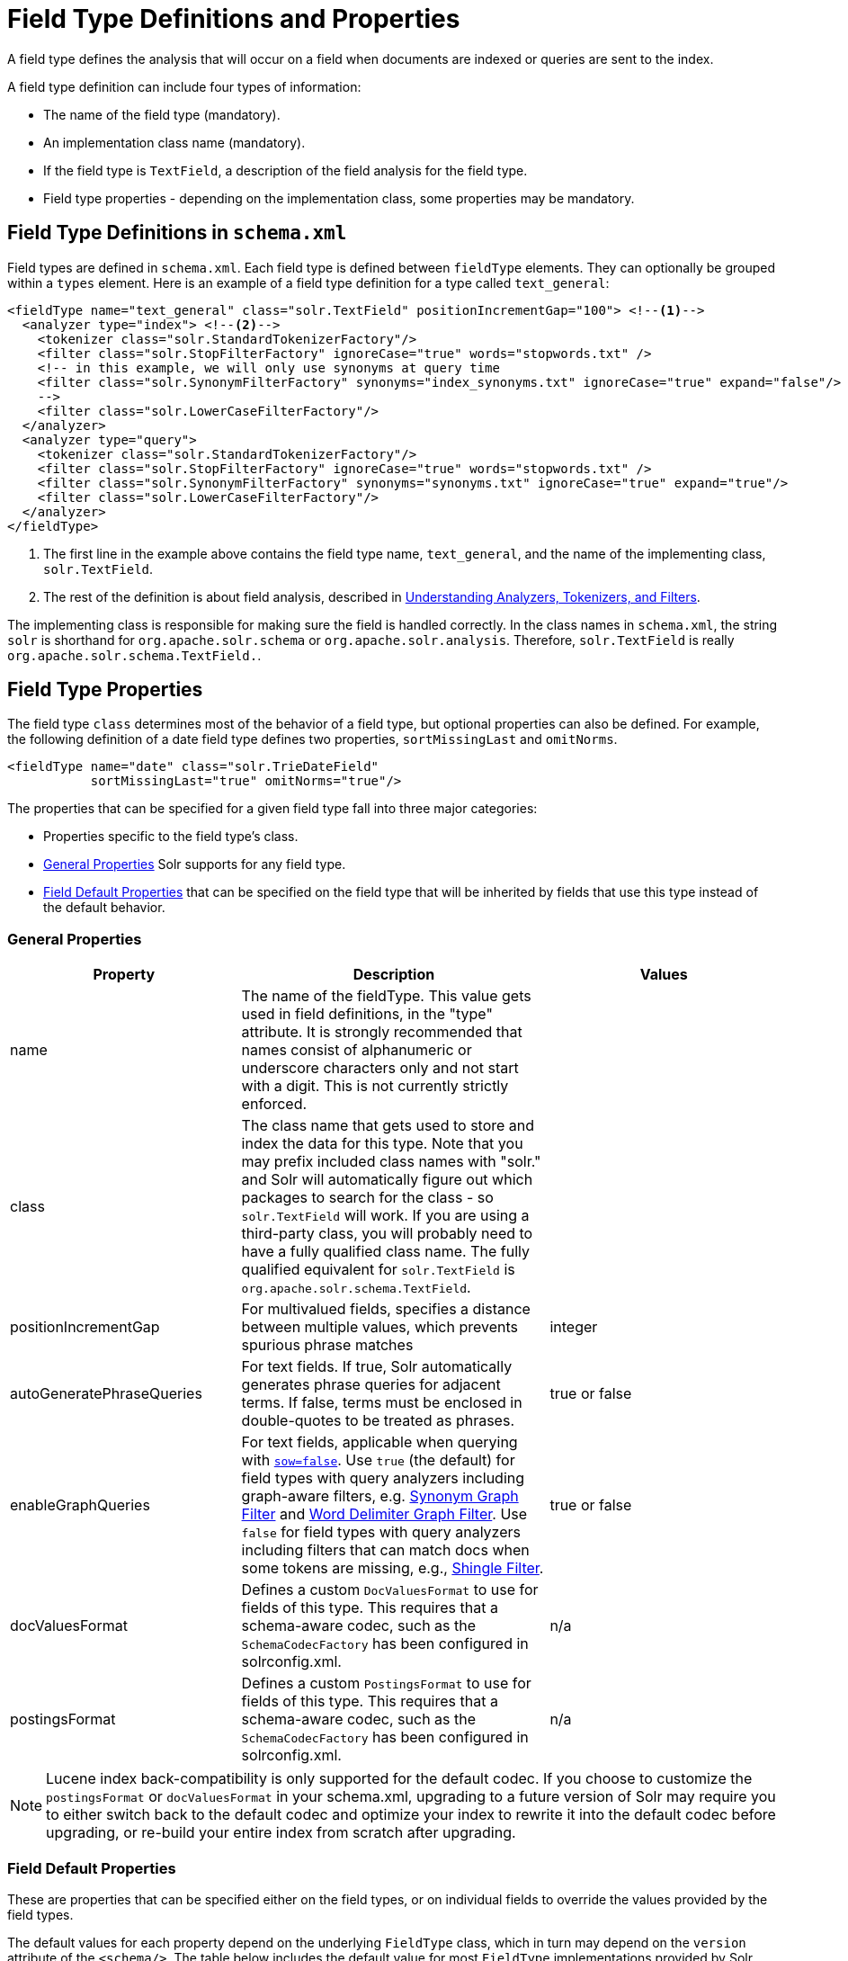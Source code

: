 = Field Type Definitions and Properties
:page-shortname: field-type-definitions-and-properties
:page-permalink: field-type-definitions-and-properties.html

A field type defines the analysis that will occur on a field when documents are indexed or queries are sent to the index.

A field type definition can include four types of information:

* The name of the field type (mandatory).
* An implementation class name (mandatory).
* If the field type is `TextField`, a description of the field analysis for the field type.
* Field type properties - depending on the implementation class, some properties may be mandatory.

[[FieldTypeDefinitionsandProperties-FieldTypeDefinitionsinschema.xml]]
== Field Type Definitions in `schema.xml`

Field types are defined in `schema.xml`. Each field type is defined between `fieldType` elements. They can optionally be grouped within a `types` element. Here is an example of a field type definition for a type called `text_general`:

// TODO callout isn't working in the PDF...
//    http://asciidoctor.org/docs/user-manual/#xml-callouts
// TODO: relevant github issues w/possible font related work arounds...
//  - https://github.com/asciidoctor/asciidoctor-pdf/issues/409
//  - https://github.com/asciidoctor/asciidoctor-pdf/issues/377
//  - https://github.com/asciidoctor/asciidoctor-pdf/issues/133
[source,xml]
----
<fieldType name="text_general" class="solr.TextField" positionIncrementGap="100"> <!--1-->
  <analyzer type="index"> <!--2-->
    <tokenizer class="solr.StandardTokenizerFactory"/>
    <filter class="solr.StopFilterFactory" ignoreCase="true" words="stopwords.txt" />
    <!-- in this example, we will only use synonyms at query time
    <filter class="solr.SynonymFilterFactory" synonyms="index_synonyms.txt" ignoreCase="true" expand="false"/>
    -->
    <filter class="solr.LowerCaseFilterFactory"/>
  </analyzer>
  <analyzer type="query">
    <tokenizer class="solr.StandardTokenizerFactory"/>
    <filter class="solr.StopFilterFactory" ignoreCase="true" words="stopwords.txt" />
    <filter class="solr.SynonymFilterFactory" synonyms="synonyms.txt" ignoreCase="true" expand="true"/>
    <filter class="solr.LowerCaseFilterFactory"/>
  </analyzer>
</fieldType>
----

<1> The first line in the example above contains the field type name, `text_general`, and the name of the implementing class, `solr.TextField`.
<2> The rest of the definition is about field analysis, described in <<understanding-analyzers-tokenizers-and-filters.adoc#understanding-analyzers-tokenizers-and-filters,Understanding Analyzers, Tokenizers, and Filters>>.

The implementing class is responsible for making sure the field is handled correctly. In the class names in `schema.xml`, the string `solr` is shorthand for `org.apache.solr.schema` or `org.apache.solr.analysis`. Therefore, `solr.TextField` is really `org.apache.solr.schema.TextField.`.

[[FieldTypeDefinitionsandProperties-FieldTypeProperties]]
== Field Type Properties

The field type `class` determines most of the behavior of a field type, but optional properties can also be defined. For example, the following definition of a date field type defines two properties, `sortMissingLast` and `omitNorms`.

[source,xml]
----
<fieldType name="date" class="solr.TrieDateField"
           sortMissingLast="true" omitNorms="true"/>
----

The properties that can be specified for a given field type fall into three major categories:

* Properties specific to the field type's class.
* <<General Properties>> Solr supports for any field type.
* <<Field Default Properties>> that can be specified on the field type that will be inherited by fields that use this type instead of the default behavior.

=== General Properties

// TODO: Change column width to %autowidth.spread when https://github.com/asciidoctor/asciidoctor-pdf/issues/599 is fixed

[cols="30,40,30",options="header"]
|===
|Property |Description |Values
|name |The name of the fieldType. This value gets used in field definitions, in the "type" attribute. It is strongly recommended that names consist of alphanumeric or underscore characters only and not start with a digit. This is not currently strictly enforced. |
|class |The class name that gets used to store and index the data for this type. Note that you may prefix included class names with "solr." and Solr will automatically figure out which packages to search for the class - so `solr.TextField` will work. If you are using a third-party class, you will probably need to have a fully qualified class name. The fully qualified equivalent for `solr.TextField` is `org.apache.solr.schema.TextField`. |
|positionIncrementGap |For multivalued fields, specifies a distance between multiple values, which prevents spurious phrase matches |integer
|autoGeneratePhraseQueries |For text fields. If true, Solr automatically generates phrase queries for adjacent terms. If false, terms must be enclosed in double-quotes to be treated as phrases. |true or false
|enableGraphQueries |For text fields, applicable when querying with <<the-standard-query-parser.adoc#TheStandardQueryParser-StandardQueryParserParameters,`sow=false`>>. Use `true` (the default) for field types with query analyzers including graph-aware filters, e.g. <<filter-descriptions.adoc#FilterDescriptions-SynonymGraphFilter,Synonym Graph Filter>> and <<filter-descriptions.adoc#FilterDescriptions-WordDelimiterGraphFilter,Word Delimiter Graph Filter>>. Use `false` for field types with query analyzers including filters that can match docs when some tokens are missing, e.g., <<filter-descriptions.adoc#FilterDescriptions-ShingleFilter,Shingle Filter>>. |true or false
|[[FieldTypeDefinitionsandProperties-docValuesFormat]]docValuesFormat |Defines a custom `DocValuesFormat` to use for fields of this type. This requires that a schema-aware codec, such as the `SchemaCodecFactory` has been configured in solrconfig.xml. |n/a
|postingsFormat |Defines a custom `PostingsFormat` to use for fields of this type. This requires that a schema-aware codec, such as the `SchemaCodecFactory` has been configured in solrconfig.xml. |n/a
|===

[NOTE]
====
Lucene index back-compatibility is only supported for the default codec. If you choose to customize the `postingsFormat` or `docValuesFormat` in your schema.xml, upgrading to a future version of Solr may require you to either switch back to the default codec and optimize your index to rewrite it into the default codec before upgrading, or re-build your entire index from scratch after upgrading.
====

=== Field Default Properties

These are properties that can be specified either on the field types, or on individual fields to override the values provided by the field types.

The default values for each property depend on the underlying `FieldType` class, which in turn may depend on the `version` attribute of the `<schema/>`. The table below includes the default value for most `FieldType` implementations provided by Solr, assuming a `schema.xml` that declares `version="1.6"`.

// TODO: Change column width to %autowidth.spread when https://github.com/asciidoctor/asciidoctor-pdf/issues/599 is fixed

[cols="20,40,20,20",options="header"]
|===
|Property |Description |Values |Implicit Default
|indexed |If true, the value of the field can be used in queries to retrieve matching documents. |true or false |true
|stored |If true, the actual value of the field can be retrieved by queries. |true or false |true
|docValues |If true, the value of the field will be put in a column-oriented <<docvalues.adoc#docvalues,DocValues>> structure. |true or false |false
|sortMissingFirst sortMissingLast |Control the placement of documents when a sort field is not present. |true or false |false
|multiValued |If true, indicates that a single document might contain multiple values for this field type. |true or false |false
|omitNorms |If true, omits the norms associated with this field (this disables length normalization for the field, and saves some memory). *Defaults to true for all primitive (non-analyzed) field types, such as int, float, data, bool, and string.* Only full-text fields or fields need norms. |true or false |*
|omitTermFreqAndPositions |If true, omits term frequency, positions, and payloads from postings for this field. This can be a performance boost for fields that don't require that information. It also reduces the storage space required for the index. Queries that rely on position that are issued on a field with this option will silently fail to find documents. *This property defaults to true for all field types that are not text fields.* |true or false |*
|omitPositions |Similar to `omitTermFreqAndPositions` but preserves term frequency information. |true or false |*
|termVectors termPositions termOffsets termPayloads |These options instruct Solr to maintain full term vectors for each document, optionally including position, offset and payload information for each term occurrence in those vectors. These can be used to accelerate highlighting and other ancillary functionality, but impose a substantial cost in terms of index size. They are not necessary for typical uses of Solr. |true or false |false
|required |Instructs Solr to reject any attempts to add a document which does not have a value for this field. This property defaults to false. |true or false |false
|useDocValuesAsStored |If the field has <<docvalues.adoc#docvalues,docValues>> enabled, setting this to true would allow the field to be returned as if it were a stored field (even if it has `stored=false`) when matching "`*`" in an <<common-query-parameters.adoc#CommonQueryParameters-Thefl_FieldList_Parameter,fl parameter>>. |true or false |true
|large |Large fields are always lazy loaded and will only take up space in the document cache if the actual value is < 512KB. This option requires `stored="true"` and `multiValued="false"`. It's intended for fields that might have very large values so that they don't get cached in memory. |true or false |false
|===

[[FieldTypeDefinitionsandProperties-FieldTypeSimilarity]]
== Field Type Similarity

A field type may optionally specify a `<similarity/>` that will be used when scoring documents that refer to fields with this type, as long as the "global" similarity for the collection allows it.

By default, any field type which does not define a similarity, uses `BM25Similarity`. For more details, and examples of configuring both global & per-type Similarities, please see <<other-schema-elements.adoc#OtherSchemaElements-Similarity,Other Schema Elements>>.
